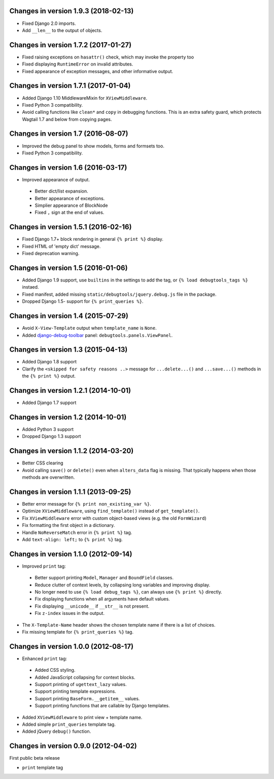 Changes in version 1.9.3 (2018-02-13)
-------------------------------------

* Fixed Django 2.0 imports.
* Add ``__len__`` to the output of objects.


Changes in version 1.7.2 (2017-01-27)
-------------------------------------

* Fixed raising exceptions on ``hasattr()`` check, which may invoke the property too
* Fixed displaying ``RuntimeError`` on invalid attributes.
* Fixed appearance of exception messages, and other informative output.


Changes in version 1.7.1 (2017-01-04)
-------------------------------------

* Added Django 1.10 MiddlewareMixin for ``XViewMiddleware``.
* Fixed Python 3 compatibility.
* Avoid calling functions like ``clean*`` and ``copy`` in debugging functions.
  This is an extra safety guard, which protects Wagtail 1.7 and below from copying pages.


Changes in version 1.7 (2016-08-07)
-----------------------------------

* Improved the debug panel to show models, forms and formsets too.
* Fixed Python 3 compatibility.


Changes in version 1.6 (2016-03-17)
-----------------------------------

* Improved appearance of output.

 * Better dict/list expansion.
 * Better appearance of exceptions.
 * Simplier appearance of BlockNode
 * Fixed ``,`` sign at the end of values.


Changes in version 1.5.1 (2016-02-16)
-------------------------------------

* Fixed Django 1.7+ block rendering in general ``{% print %}`` display.
* Fixed HTML of 'empty dict' message.
* Fixed deprecation warning.


Changes in version 1.5 (2016-01-06)
-----------------------------------

* Added Django 1.9 support, use ``builtins`` in the settings to add the tag, or ``{% load debugtools_tags %}`` instaed.
* Fixed manifest, added missing ``static/debugtools/jquery.debug.js`` file in the package.
* Dropped Django 1.5- support for   ``{% print_queries %}``.


Changes in version 1.4 (2015-07-29)
-----------------------------------

* Avoid ``X-View-Template`` output when ``template_name`` is ``None``.
* Added django-debug-toolbar_ panel: ``debugtools.panels.ViewPanel``.


Changes in version 1.3 (2015-04-13)
-----------------------------------

* Added Django 1.8 support
* Clarify the ``<skipped for safety reasons ..>`` message for ``...delete...()`` and ``...save...()`` methods in the ``{% print %}`` output.


Changes in version 1.2.1 (2014-10-01)
-------------------------------------

* Added Django 1.7 support


Changes in version 1.2 (2014-10-01)
-----------------------------------

* Added Python 3 support
* Dropped Django 1.3 support


Changes in version 1.1.2 (2014-03-20)
-------------------------------------

* Better CSS clearing
* Avoid calling ``save()`` or ``delete()`` even when ``alters_data`` flag is missing.
  That typically happens when those methods are overwritten.


Changes in version 1.1.1 (2013-09-25)
-------------------------------------

* Better error message for ``{% print non_existing_var %}``.
* Optimize ``XViewMiddleware``, using ``find_template()`` instead of ``get_template()``.
* Fix ``XViewMiddleware`` error with custom object-based views (e.g. the old ``FormWizard``)
* Fix formatting the first object in a dictionary.
* Handle ``NoReverseMatch`` error in ``{% print %}`` tag.
* Add ``text-align: left;`` to ``{% print %}`` tag.


Changes in version 1.1.0 (2012-09-14)
-------------------------------------

* Improved ``print`` tag:

 * Better support printing ``Model``, ``Manager`` and ``BoundField`` classes.
 * Reduce clutter of context levels, by collapsing long variables and improving display.
 * No longer need to use ``{% load debug_tags %}``, can always use ``{% print %}`` directly.
 * Fix displaying functions when all arguments have default values.
 * Fix displaying ``__unicode__`` if ``__str__`` is not present.
 * Fix ``z-index`` issues in the output.

* The ``X-Template-Name`` header shows the chosen template name if there is a list of choices.
* Fix missing template for ``{% print_queries %}`` tag.


Changes in version 1.0.0 (2012-08-17)
-------------------------------------

* Enhanced ``print`` tag:

 * Added CSS styling.
 * Added JavaScript collapsing for context blocks.
 * Support printing of ``ugettext_lazy`` values.
 * Support printing template expressions.
 * Support printing ``BaseForm.__getitem__`` values.
 * Support printing functions that are callable by Django templates.

* Added ``XViewMiddleware`` to print view + template name.
* Added simple ``print_queries`` template tag.
* Added jQuery ``debug()`` function.


Changes in version 0.9.0 (2012-04-02)
-------------------------------------

First public beta release

* ``print`` template tag


.. _django-debug-toolbar: https://github.com/django-debug-toolbar/django-debug-toolbar
